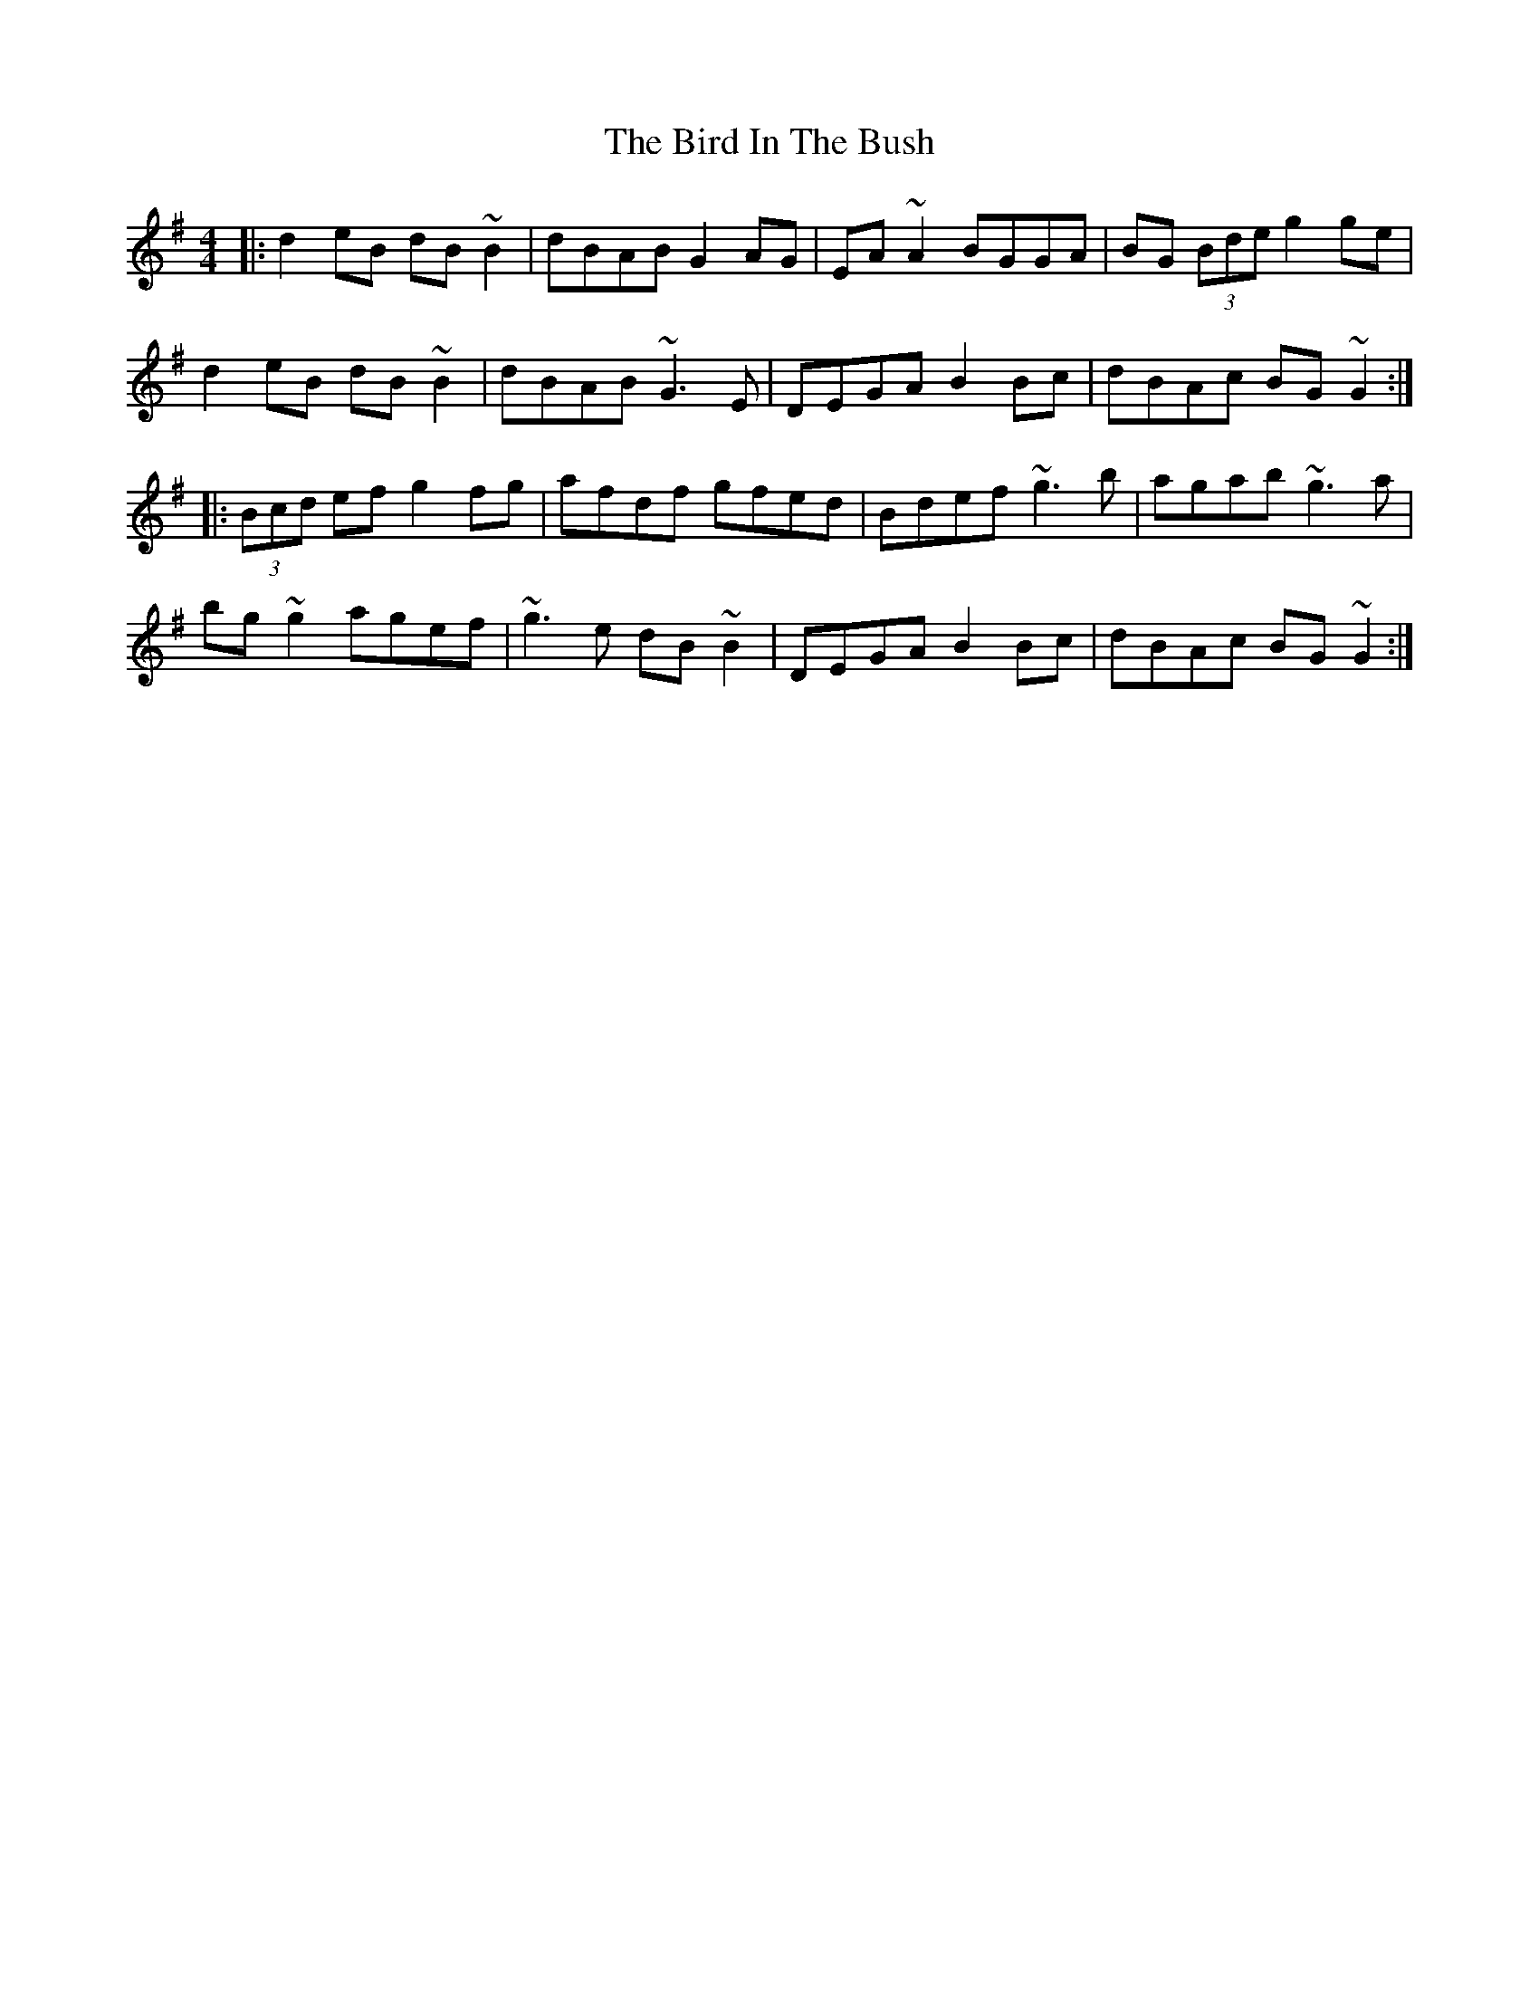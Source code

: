 X: 2
T: The Bird In The Bush
R: reel
M: 4/4
L: 1/8
K: Gmaj
|: d2eB dB~B2|dBAB G2AG|EA~A2 BGGA|BG (3Bde g2ge|
d2eB dB~B2|dBAB ~G3E|DEGA B2Bc|dBAc BG~G2:|
|:(3Bcd ef g2fg|afdf gfed|Bdef ~g3b|agab ~g3a|
bg~g2 agef|~g3e dB~B2|DEGA B2Bc|dBAc BG~G2:|
